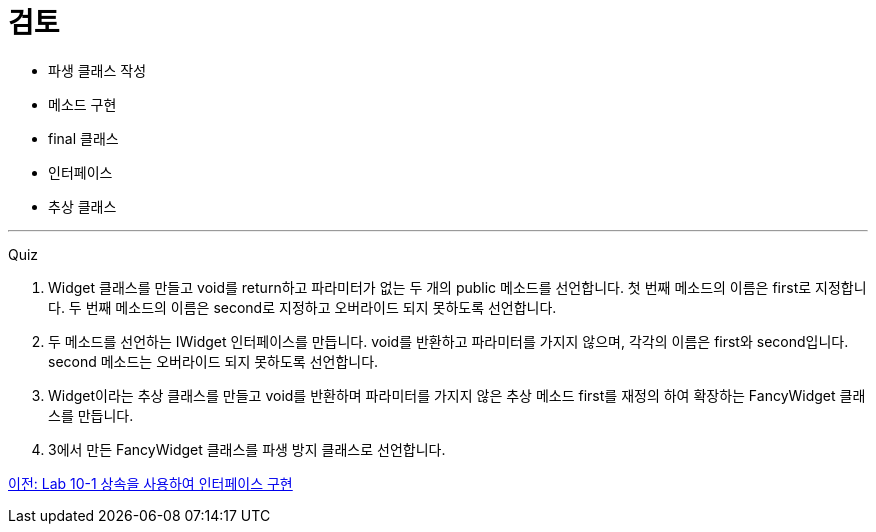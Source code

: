 = 검토

* 파생 클래스 작성
* 메소드 구현
* final 클래스
* 인터페이스
* 추상 클래스

---

Quiz

1.	Widget 클래스를 만들고 void를 return하고 파라미터가 없는 두 개의 public 메소드를 선언합니다. 첫 번째 메소드의 이름은 first로 지정합니다. 두 번째 메소드의 이름은 second로 지정하고 오버라이드 되지 못하도록 선언합니다.
2.	두 메소드를 선언하는 IWidget 인터페이스를 만듭니다. void를 반환하고 파라미터를 가지지 않으며, 각각의 이름은 first와 second입니다. second 메소드는 오버라이드 되지 못하도록 선언합니다.
3.	Widget이라는 추상 클래스를 만들고 void를 반환하며 파라미터를 가지지 않은 추상 메소드 first를 재정의 하여 확장하는 FancyWidget 클래스를 만듭니다.
4.	3에서 만든 FancyWidget 클래스를 파생 방지 클래스로 선언합니다.

link:./23_lab_10-1.adoc[이전: Lab 10-1 상속을 사용하여 인터페이스 구현]